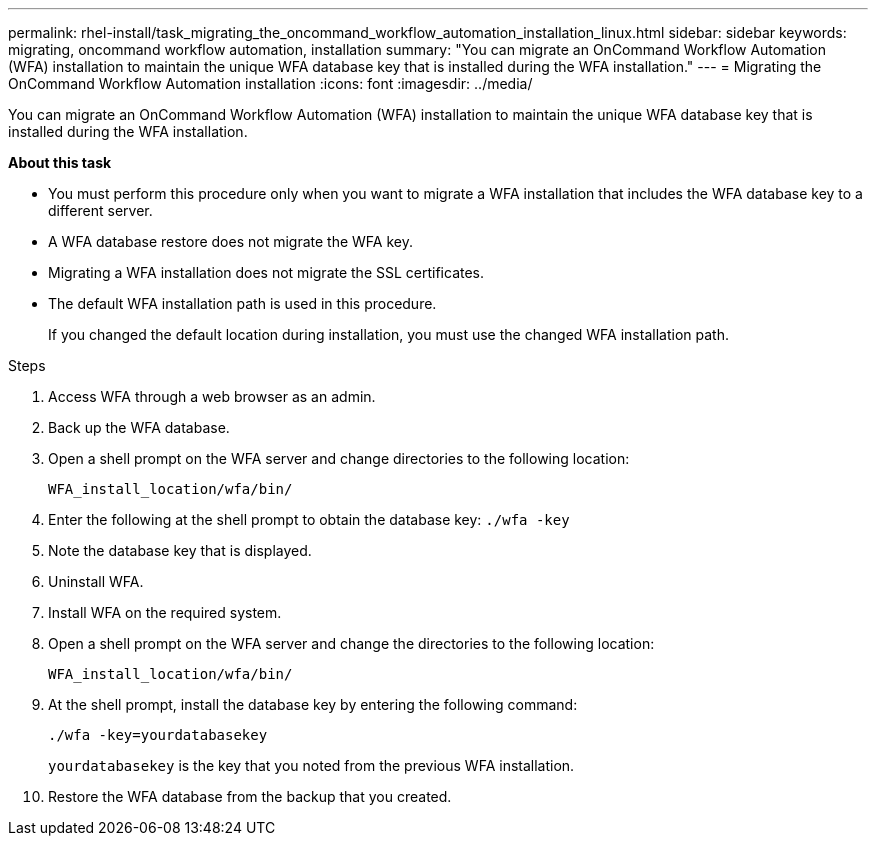 ---
permalink: rhel-install/task_migrating_the_oncommand_workflow_automation_installation_linux.html
sidebar: sidebar
keywords: migrating, oncommand workflow automation, installation
summary: "You can migrate an OnCommand Workflow Automation (WFA) installation to maintain the unique WFA database key that is installed during the WFA installation."
---
= Migrating the OnCommand Workflow Automation installation
:icons: font
:imagesdir: ../media/

[.lead]
You can migrate an OnCommand Workflow Automation (WFA) installation to maintain the unique WFA database key that is installed during the WFA installation.

*About this task*

* You must perform this procedure only when you want to migrate a WFA installation that includes the WFA database key to a different server.
* A WFA database restore does not migrate the WFA key.
* Migrating a WFA installation does not migrate the SSL certificates.
* The default WFA installation path is used in this procedure.
+
If you changed the default location during installation, you must use the changed WFA installation path.

.Steps
. Access WFA through a web browser as an admin.
. Back up the WFA database.
. Open a shell prompt on the WFA server and change directories to the following location:
+
`WFA_install_location/wfa/bin/`
. Enter the following at the shell prompt to obtain the database key: `./wfa -key`
. Note the database key that is displayed.
. Uninstall WFA.
. Install WFA on the required system.
. Open a shell prompt on the WFA server and change the directories to the following location:
+
`WFA_install_location/wfa/bin/`
. At the shell prompt, install the database key by entering the following command:
+
`./wfa -key=yourdatabasekey`
+
`yourdatabasekey` is the key that you noted from the previous WFA installation.

. Restore the WFA database from the backup that you created.
